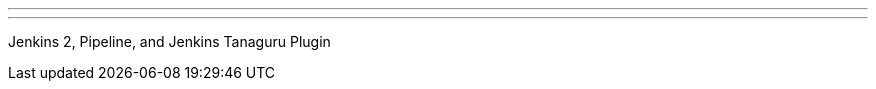 ---
:page-eventTitle: Paris JAM #1
:page-eventStartDate: 2016-09-06T19:00:00
:page-eventLink: https://www.meetup.com/Paris-Jenkins-Area-Meetup/events/233531674/
---
Jenkins 2, Pipeline, and Jenkins Tanaguru Plugin
